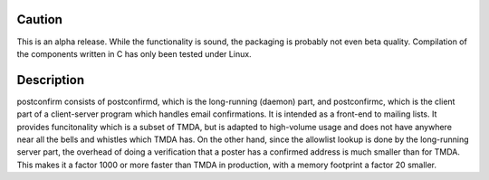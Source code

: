 
Caution
-------

This is an alpha release.  While the functionality is sound, the
packaging is probably not even beta quality.  Compilation of the
components written in C has only been tested under Linux.

Description
-----------

postconfirm consists of postconfirmd, which is the long-running
(daemon) part, and postconfirmc, which is the client part of a
client-server program which handles email confirmations. It is
intended as a front-end to mailing lists. It provides
funcitonality which is a subset of TMDA, but is adapted to
high-volume usage and does not have anywhere near all the bells
and whistles which TMDA has. On the other hand, since the
allowlist lookup is done by the long-running server part, the
overhead of doing a verification that a poster has a confirmed
address is much smaller than for TMDA.  This makes it a factor
1000 or more faster than TMDA in production, with a memory footprint
a factor 20 smaller.


